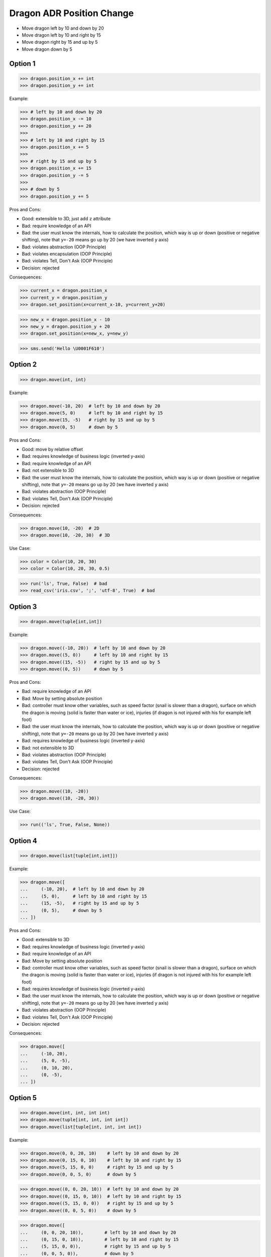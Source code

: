 .. testsetup:: # doctest: +SKIP_FILE


Dragon ADR Position Change
==========================
* Move dragon left by 10 and down by 20
* Move dragon left by 10 and right by 15
* Move dragon right by 15 and up by 5
* Move dragon down by 5


Option 1
--------
>>> dragon.position_x += int
>>> dragon.position_y += int

Example:

>>> # left by 10 and down by 20
>>> dragon.position_x -= 10
>>> dragon.position_y += 20
>>>
>>> # left by 10 and right by 15
>>> dragon.position_x += 5
>>>
>>> # right by 15 and up by 5
>>> dragon.position_x += 15
>>> dragon.position_y -= 5
>>>
>>> # down by 5
>>> dragon.position_y += 5

Pros and Cons:

* Good: extensible to 3D, just add ``z`` attribute
* Bad: require knowledge of an API
* Bad: the user must know the internals, how to calculate the position, which way is up or down (positive or negative shifting), note that ``y=-20`` means go up by 20 (we have inverted ``y`` axis)
* Bad: violates abstraction (OOP Principle)
* Bad: violates encapsulation (OOP Principle)
* Bad: violates Tell, Don't Ask (OOP Principle)
* Decision: rejected

Consequences:

>>> current_x = dragon.position_x
>>> current_y = dragon.position_y
>>> dragon.set_position(x=current_x-10, y=current_y+20)

>>> new_x = dragon.position_x - 10
>>> new_y = dragon.position_y + 20
>>> dragon.set_position(x=new_x, y=new_y)

>>> sms.send('Hello \U0001F610')


Option 2
--------
>>> dragon.move(int, int)

Example:

>>> dragon.move(-10, 20)  # left by 10 and down by 20
>>> dragon.move(5, 0)     # left by 10 and right by 15
>>> dragon.move(15, -5)   # right by 15 and up by 5
>>> dragon.move(0, 5)     # down by 5

Pros and Cons:

* Good: move by relative offset
* Bad: requires knowledge of business logic (inverted y-axis)
* Bad: require knowledge of an API
* Bad: not extensible to 3D
* Bad: the user must know the internals, how to calculate the position, which way is up or down (positive or negative shifting), note that ``y=-20`` means go up by 20 (we have inverted ``y`` axis)
* Bad: violates abstraction (OOP Principle)
* Bad: violates Tell, Don't Ask (OOP Principle)
* Decision: rejected

Consequences:

>>> dragon.move(10, -20)  # 2D
>>> dragon.move(10, -20, 30)  # 3D

Use Case:

>>> color = Color(10, 20, 30)
>>> color = Color(10, 20, 30, 0.5)

>>> run('ls', True, False)  # bad
>>> read_csv('iris.csv', ';', 'utf-8', True)  # bad

.. code-block:: css
    :caption: CSS: top-bottom, right-left;

    p {
        margin: 25px 50px;
    }

.. code-block:: css
    :caption: CSS: top, right-left, bottom

    p {
        margin: 25px 50px 75px;
    }


Option 3
--------
>>> dragon.move(tuple[int,int])

Example:

>>> dragon.move((-10, 20))  # left by 10 and down by 20
>>> dragon.move((5, 0))     # left by 10 and right by 15
>>> dragon.move((15, -5))   # right by 15 and up by 5
>>> dragon.move((0, 5))     # down by 5

Pros and Cons:

* Bad: require knowledge of an API
* Bad: Move by setting absolute position
* Bad: controller must know other variables, such as speed factor (snail is slower than a dragon), surface on which the dragon is moving (solid is faster than water or ice), injuries (if dragon is not injured with his for example left foot)
* Bad: the user must know the internals, how to calculate the position, which way is up or down (positive or negative shifting), note that ``y=-20`` means go up by 20 (we have inverted ``y`` axis)
* Bad: requires knowledge of business logic (inverted y-axis)
* Bad: not extensible to 3D
* Bad: violates abstraction (OOP Principle)
* Bad: violates Tell, Don't Ask (OOP Principle)
* Decision: rejected

Consequences:

>>> dragon.move((10, -20))
>>> dragon.move((10, -20, 30))

Use Case:

>>> run(('ls', True, False, None))

.. code-block:: css
    :caption: CSS: top-right-bottom-left

    p {
        margin: 25px;
    }


Option 4
--------
>>> dragon.move(list[tuple[int,int]])

Example:

>>> dragon.move([
...     (-10, 20),  # left by 10 and down by 20
...     (5, 0),     # left by 10 and right by 15
...     (15, -5),   # right by 15 and up by 5
...     (0, 5),     # down by 5
... ])

Pros and Cons:

* Good: extensible to 3D
* Bad: requires knowledge of business logic (inverted y-axis)
* Bad: require knowledge of an API
* Bad: Move by setting absolute position
* Bad: controller must know other variables, such as speed factor (snail is slower than a dragon), surface on which the dragon is moving (solid is faster than water or ice), injuries (if dragon is not injured with his for example left foot)
* Bad: requires knowledge of business logic (inverted y-axis)
* Bad: the user must know the internals, how to calculate the position, which way is up or down (positive or negative shifting), note that ``y=-20`` means go up by 20 (we have inverted ``y`` axis)
* Bad: violates abstraction (OOP Principle)
* Bad: violates Tell, Don't Ask (OOP Principle)
* Decision: rejected

Consequences:

>>> dragon.move([
...     (-10, 20),
...     (5, 0, -5),
...     (0, 10, 20),
...     (0, -5),
... ])


Option 5
--------
>>> dragon.move(int, int, int int)
>>> dragon.move(tuple[int, int, int int])
>>> dragon.move(list[tuple[int, int, int int])

Example:

>>> dragon.move(0, 0, 20, 10)    # left by 10 and down by 20
>>> dragon.move(0, 15, 0, 10)    # left by 10 and right by 15
>>> dragon.move(5, 15, 0, 0)     # right by 15 and up by 5
>>> dragon.move(0, 0, 5, 0)      # down by 5

>>> dragon.move((0, 0, 20, 10))  # left by 10 and down by 20
>>> dragon.move((0, 15, 0, 10))  # left by 10 and right by 15
>>> dragon.move((5, 15, 0, 0))   # right by 15 and up by 5
>>> dragon.move((0, 0, 5, 0))    # down by 5

>>> dragon.move([
...     (0, 0, 20, 10)),        # left by 10 and down by 20
...     (0, 15, 0, 10)),        # left by 10 and right by 15
...     (5, 15, 0, 0)),         # right by 15 and up by 5
...     (0, 0, 5, 0)),          # down by 5
... ]

Pros and Cons:

* Good: there is only one method ``move()`` responsible for moving
* Bad: Python has keyword arguments, so use it
* Bad: require knowledge of an API
* Bad: not extensible to 3D
* Bad: requires knowledge of business logic (inverted y-axis)
* Bad: the user must know the internals, how to calculate the position, which way is up or down (positive or negative shifting), note that ``y=-20`` means go up by 20 (we have inverted ``y`` axis)
* Bad: violates abstraction (OOP Principle)
* Decision: rejected

Consequences:

>>> dragon.move(0, 10, 0, -20)  # bad
>>> dragon.move(0, 10, 0, -20, 0, 30)  # bad

>>> dragon.move([
...     (0, 10, 0, -20),
...     (0, 10, 0, -20, 0, 30),
...     (0, 10, 0, -20),
...     (0, 10, 0, -20, 0, 30),
... ])

Use Case:

>>> run(True, False, None)  # doctest: +SKIP

.. code-block:: css
    :caption: CSS: top, right, bottom, left

    p {
        margin: 25px 50px 75px 100px;
    }


Option 6
--------
>>> dragon.move_xy(int, int)

Example:

>>> dragon.move_xy(-10, 20)  # left by 10 and down by 20
>>> dragon.move_xy(5, 0)     # left by 10 and right by 15
>>> dragon.move_xy(15, -5)   # right by 15 and up by 5
>>> dragon.move_xy(0, 5)     # down by 5

Pros and Cons:

* Bad: Move by setting absolute position
* Bad: controller must know other variables, such as speed factor (snail is slower than a dragon), surface on which the dragon is moving (solid is faster than water or ice), injuries (if dragon is not injured with his for example left foot)
* Bad: the user must know the internals, how to calculate the position, which way is up or down (positive or negative shifting), note that ``y=-20`` means go up by 20 (we have inverted ``y`` axis)
* Bad: requires knowledge of business logic (inverted y-axis)
* Bad: name indicates that this is not extensible to 3D
* Bad: violates abstraction (OOP Principle)
* Bad: violates Tell, Don't Ask (OOP Principle)
* Decision: rejected

Consequences:

>>> dragon.move_xy(10, -20)  # 2D
>>> dragon.move_xyz(10, -20, 0)  # 3D


Option 7
--------
>>> dragon.move_x(int)
>>> dragon.move_y(int)

Example:

>>> # left by 10 and down by 20
>>> dragon.move_x(10)
>>> dragon.move_y(-20)
>>>
>>> # left by 10 and right by 15
>>> dragon.move_x(5)
>>>
>>> # right by 15 and up by 5
>>> dragon.move_x(15)
>>> dragon.move_y(-5)
>>>
>>> # down by 5
>>> dragon.move_y(5)

Pros and Cons:

* Good: extensible to 3D, just add another method
* Bad: require knowledge of an API
* Bad: Move by setting absolute position
* Bad: controller must know other variables, such as speed factor (snail is slower than a dragon), surface on which the dragon is moving (solid is faster than water or ice), injuries (if dragon is not injured with his for example left foot)
* Bad: requires knowledge of business logic (inverted y-axis)
* Bad: the user must know the internals, how to calculate the position, which way is up or down (positive or negative shifting), note that ``y=-20`` means go up by 20 (we have inverted ``y`` axis)
* Bad: violates abstraction (OOP Principle)
* Bad: violates Tell, Don't Ask (OOP Principle)
* Decision: rejected

Consequences:

>>> dragon.move_x(10)  # ok
>>> dragon.move_y(-20)  # ok
>>> dragon.move_z(0)  # ok


Option 8
--------
>>> dragon.move_horizontal(int)
>>> dragon.move_vertical(int)

Example:

>>> # left by 10 and down by 20
>>> dragon.move_horizontal(10)
>>> dragon.move_vertical(-20)
>>>
>>> # left by 10 and right by 15
>>> dragon.move_horizontal(5)
>>>
>>> # right by 15 and up by 5
>>> dragon.move_horizontal(15)
>>> dragon.move_vertical(-5)
>>>
>>> # down by 5
>>> dragon.move_vertical(5)

Pros and Cons:

* Good: extensible to 3D, just add another method
* Bad: require knowledge of an API
* Bad: Move by setting absolute position
* Bad: controller must know other variables, such as speed factor (snail is slower than a dragon), surface on which the dragon is moving (solid is faster than water or ice), injuries (if dragon is not injured with his for example left foot)
* Bad: requires knowledge of business logic (inverted y-axis)
* Bad: the user must know the internals, how to calculate the position, which way is up or down (positive or negative shifting), note that ``y=-20`` means go up by 20 (we have inverted ``y`` axis)
* Bad: violates abstraction (OOP Principle)
* Bad: violates Tell, Don't Ask (OOP Principle)
* Decision: rejected

Consequences:

>>> dragon.move_horizontal(10)  # ok
>>> dragon.move_vertical(-20)  # ok
>>> dragon.move_depth(0)  # bad, depth or altitude?
>>> dragon.move_altitude(0)  # bad, depth or altitude?


Option 9
--------
>>> dragon.move_left(int)
>>> dragon.move_right(int)
>>> dragon.move_up(int)
>>> dragon.move_down(int)

Example:

>>> # left by 10 and down by 20
>>> dragon.move_left(10)
>>> dragon.move_down(20)
>>>
>>> # left by 10 and right by 15
>>> dragon.move_left(10)
>>> dragon.move_right(15)
>>>
>>> # right by 15 and up by 5
>>> dragon.move_right(15)
>>> dragon.move_up(5)
>>>
>>> # down by 5
>>> dragon.move_down(5)

Pros and Cons:

* Bad: not extensible
* Bad: to complex for now
* Bad: not possible to do movement in opposite directions in the same time
* Decision: rejected, complex

Consequences:

>>> dragon.move_upright(10)
>>> dragon.move_upleft(10)
>>> dragon.move_downright(10)
>>> dragon.move_downleft(10)

>>> dragon.move_up_right(10)
>>> dragon.move_up_left(10)
>>> dragon.move_down_right(10)
>>> dragon.move_down_left(10)

Use Case:

>>> db.execute_select(SQL)
>>> db.execute_select_where(SQL)
>>> db.execute_select_order(SQL)
>>> db.execute_select_limit(SQL)
>>> db.execute_select_offset(SQL)
>>> db.execute_select_order_limit(SQL)
>>> db.execute_select_where_order_limit(SQL)
>>> db.execute_select_where_order_limit_offset(SQL)
>>> db.execute_insert(SQL)
>>> db.execute_insert_values(SQL)
>>> db.execute_alter(SQL)
>>> db.execute_alter_table(SQL)
>>> db.execute_alter_index(SQL)
>>> db.execute_create(SQL)
>>> db.execute_create_table(SQL)
>>> db.execute_create_index(SQL)
>>> db.execute_create_database(SQL)
>>>
>>> db.execute(SQL)

>>> read_csv_with_encoding('iris.csv', 'utf-8')
>>> read_csv_with_delimiter('iris.csv', ';')
>>> read_csv_with_delimiter_encoding('iris.csv', ';', 'utf-8')
>>> read_csv_with_delimiter_encoding_verbose('iris.csv', ';', 'utf-8', True)


Option 10
---------
>>> dragon.move(x=int, y=int)
>>> dragon.move(dx=int, dy=int)
>>> dragon.move(horizontal=int, vertical=int)

Example:

>>> dragon.move(x=-10, y=20)    # left by 10 and down by 20
>>> dragon.move(x=5, y=0)       # left by 10 and right by 15
>>> dragon.move(x=15, y=-5)     # right by 15 and up by 5
>>> dragon.move(x=0, y=5)       # down by 5

>>> dragon.move(dx=-10, dy=20)  # left by 10 and down by 20
>>> dragon.move(dx=5, dy=0)     # left by 10 and right by 15
>>> dragon.move(dx=15, dy=-5)   # right by 15 and up by 5
>>> dragon.move(dx=0, dy=5)     # down by 5

>>> dragon.move(horizontal=-10, vertical=20)  # left by 10 and down by 20
>>> dragon.move(horizontal=5, vertical=0)     # left by 10 and right by 15
>>> dragon.move(horizontal=15, vertical=-5)   # right by 15 and up by 5
>>> dragon.move(horizontal=0, vertical=5)     # down by 5

Pros and Cons:

* Good: extensible to 3D
* Good: move by relative shifting (left, right, up, down)
* Good: encapsulation, object knows current position, state and does the move
* Good: easy ``.move()``
* Bad: you have to know, which axis is ``left`` and with is ``right``
* Bad: requires knowledge of business logic (inverted y-axis)
* Bad: the user must know the internals, how to calculate the position, which way is up or down (positive or negative shifting), note that ``y=-20`` means go up by 20 (we have inverted ``y`` axis)
* Bad: controller must know other variables, such as speed factor (snail is slower than a dragon), surface on which the dragon is moving (solid is faster than water or ice), injuries (if dragon is not injured with his for example left foot)
* Bad: you cannot prevent negative shifting (i.e.: ``x=-10``)
* Bad: violates abstraction (OOP Principle)
* Bad: violates Tell, Don't Ask (OOP Principle)
* Decision: rejected, it requires to much inside knowledge of API from user

Consequences:

>>> dragon.move(x=10, y=-20)  # 2D, ok
>>> dragon.move(x=10, y=-20, z=30)  # 3D, ok

>>> dragon.move(dx=10, dy=-20)  # 2D, ok
>>> dragon.move(dx=10, dy=-20, dz=30)  # 3D, ok

>>> dragon.move(horizontal=10, vertical=-20)  # 2D, ok
>>> dragon.move(horizontal=10, vertical=-20, depth=30)  # 3D, bad, depth or altitude
>>> dragon.move(horizontal=10, vertical=-20, altitude=30)  # 3D, bad, depth or altitude


Option 11
---------
>>> dragon.move(left=int, right=int, up=int, down=int)

Example:

>>> dragon.move(left=10, down=20)    # left by 10 and down by 20
>>> dragon.move(left=10, right=15)   # left by 10 and right by 15
>>> dragon.move(right=15, up=5)      # right by 15 and up by 5
>>> dragon.move(down=5)              # down by 5

Pros and Cons:

* Good: extensible to 3D
* Good: move by relative shifting (left, right, up, down)
* Good: encapsulation, object knows current position, state and does the move
* Good: hides business logic (inverted y-axis)
* Good: easy ``.move()``
* Good: you can prevent negative shifting (i.e.: ``left=-10``)
* Good: encapsulation, object knows current position and moves
* Decision: candidate

Use Case:

>>> read_csv('iris.csv', delimiter=';', encoding='utf-8', verbose=True)

>>> user.login_username('mwatney')
>>> user.login_password('Ares3')

>>> user.login(username='mwatney', password='Ares3')

.. code-block:: css
    :caption: CSS: self explanatory

    p {
        margin-top: 25px;
        margin-right: 50px;
        margin-bottom: 75px;
        margin-left: 100px;
    }


Option 12
---------
>>> dragon.shift(left=int, down=int)
>>> dragon.fly(left=int, down=int)

Example:

>>> dragon.shift(left=10, down=20)    # left by 10 and down by 20
>>> dragon.shift(left=10, right=15)   # left by 10 and right by 15
>>> dragon.shift(right=15, up=5)      # right by 15 and up by 5
>>> dragon.shift(down=5)              # down by 5

>>> dragon.fly(left=10, down=20)    # left by 10 and down by 20
>>> dragon.fly(left=10, right=15)   # left by 10 and right by 15
>>> dragon.fly(right=15, up=5)      # right by 15 and up by 5
>>> dragon.fly(down=5)              # down by 5

Pros and Cons:

* Good: extensible to 3D
* Good: move by relative shifting (left, right, up, down)
* Good: encapsulation, object knows current position, state and does the move
* Bad: method names are too use-case specific
* Decision: rejected, method names too use-case specific

Consequences:

>>> dragon.fly(left=10, down=20)     # does the same, but different name
>>> hero.walk(left=10, down=20)      # does the same, but different name
>>> snake.slide(left=10, down=20)    # does the same, but different name

Use Case:

>>> locmem.store(key='...', value='..')
>>> database.insert(column='...', value='...')
>>> filesystem.write(filename='...', content='...')

>>> locmem.retrieve(key='...')
>>> database.select(column='...')
>>> filesystem.read(filename='...')


Option 13
---------
>>> dragon.change_position(left=int, down=int)
>>> dragon.position_change(left=int, down=int)

Example:

>>> dragon.change_position(left=10, down=20)    # left by 10 and down by 20
>>> dragon.change_position(left=10, right=15)   # left by 10 and right by 15
>>> dragon.change_position(right=15, up=5)      # right by 15 and up by 5
>>> dragon.change_position(down=5)              # down by 5

>>> dragon.position_change(left=10, down=20)    # left by 10 and down by 20
>>> dragon.position_change(left=10, right=15)   # left by 10 and right by 15
>>> dragon.position_change(right=15, up=5)      # right by 15 and up by 5
>>> dragon.position_change(down=5)              # down by 5

Pros and Cons:

* Good: extensible to 3D
* Good: move by relative shifting (left, right, up, down)
* Good: encapsulation, object knows current position and moves
* Bad: the method names are a bit too complex for
* Decision: candidate, method names are a bit too complex for now

Use Case:

>>> locmem.set(key='...', value='..')
>>> database.set(key='...', value='..')
>>> filesystem.set(key='...', value='..')

>>> locmem.get(key='...')
>>> database.get(key='...')
>>> filesystem.get(key='...')


Option 14
---------
* Move by setting absolute position along path

>>> dragon.move_to(int, int)
>>> dragon.move_to(tuple[int,int])
>>> dragon.move_to(list[tuple[int,int]])

Example:

>>> dragon.move_to(10, -20)
>>> dragon.move_to(50, -120)
>>> dragon.move_to(5, 0)

>>> dragon.move_to((10, -20))
>>> dragon.move_to((50, -120))
>>> dragon.move_to((5, 0))

>>> dragon.move_to([
...     (10, -20),
...     (50, -120),
...     (5, 0),
... ])

Pros and Cons:

* Bad: move by setting absolute position
* Bad: similar to ``.set_position()``
* Bad: require knowledge of an API
* Bad: not extensible to 3D
* Bad: requires knowledge of business logic (inverted y-axis)
* Bad: the user must know the internals, how to calculate the position, which way is up or down (positive or negative shifting), note that ``y=-20`` means go up by 20 (we have inverted ``y`` axis)
* Bad: controller must know other variables, such as speed factor (snail is slower than a dragon), surface on which the dragon is moving (solid is faster than water or ice), injuries (if dragon is not injured with his for example left foot)
* Bad: violates abstraction (OOP Principle)
* Bad: violates Tell, Don't Ask (OOP Principle)
* Decision: rejected, violates Model-View-Controller (MVC)

Rationale:

* ``move()`` make an animation of movement (step by step)
* ``set_position()`` movement instantly (instant set)

Example:

>>> dragon.move_to([
...     (10, -20),
...     (50, -120),
...     (5),
... ])

>>> dragon.move_to([
...     (10, -20, 0),
...     (50, -120, 0),
...     (5, 0, 0),
... ])


Option 15
---------
* Move by setting absolute position along path

>>> dragon.move_to(dict[str,int])
>>> dragon.move_to(list[dict[str,int]])

Example:

>>> dragon.move_to({'x':-10, 'y':20})
>>> dragon.move_to({'x':10, 'y':-120})
>>> dragon.move_to({'x':50, 'y':-120})

>>> dragon.move_to([
...     {'x':10, 'y':-20},
...     {'x':10, 'y':-15},
... ])

Pros and Cons:

* Bad: require knowledge of an API
* Bad: not extensible to 3D
* Bad: requires knowledge of business logic (inverted y-axis)
* Bad: the user must know the internals, how to calculate the position, which way is up or down (positive or negative shifting), note that ``y=-20`` means go up by 20 (we have inverted ``y`` axis)
* Bad: violates abstraction (OOP Principle)
* Bad: violates Tell, Don't Ask (OOP Principle)
* Decision: rejected


Option 16
---------
Example:

>>> dragon.move(Point(x=10, y=20))
>>> dragon.move(Point(x=10, y=20))
>>> dragon.move(Point(x=10, y=20))

>>> dragon.move([
...     Point(x=10, y=20),
...     Point(x=10, y=15),
...     Point(x=10, y=15),
... ])

Pros and Cons:

* Good: Move by setting absolute position on a path
* Good: This is how they do it in games
* Good: extensible to 3D
* Bad: requires knowledge of business logic (inverted y-axis)
* Bad: require knowledge of an API
* Decision: possible, common practice in game-dev

Example:

>>> path = [
...     Point(x=10, y=20),
...     Point(x=10, y=15),
...     Point(x=10, y=15),
... ]
>>>
>>> dragon.move(path)

Use Case:

>>> path: list[Point] = get_path(from_point, to_point)
>>> dragon.move(path)


Option 17
---------
* Move by relative shifting in axis

>>> dragon.move_to(dict[str,int])
>>> dragon.move_to(list[dict[str,int]])

Example:

>>> dragon.move({'dx': 10, 'dy': 20})
>>> dragon.move({'dx': 10, 'dy': 20})
>>> dragon.move({'dx': 10, 'dy': 20})

>>> dragon.move([
...     {'dx': -10, 'dy': 20},
...     {'dx': -10, 'dy': 0}])

Pros and Cons:

* Bad: require knowledge of an API
* Bad: not extensible to 3D
* Bad: requires knowledge of business logic (inverted y-axis)
* Bad: the user must know the internals, how to calculate the position, which way is up or down (positive or negative shifting), note that ``dy=-20`` means go up by 20 (we have inverted ``y`` axis)
* Bad: violates abstraction (OOP Principle)
* Bad: violates Tell, Don't Ask (OOP Principle)
* Decision: rejected


Option 18
---------
* Move by relative shifting to the sides

>>> dragon.move_to(dict[str,int])
>>> dragon.move_to(list[dict[str,int]])

Example:

>>> dragon.move({'left':50, 'down':120})
>>> dragon.move({'left':50, 'down':120})
>>> dragon.move({'left':50, 'down':120})

>>> dragon.move([
...     {'left':50, 'down':120},
...     {'left':50, 'right':120},
...     {'down':50}])

Pros and Cons:

* Bad: require knowledge of an API
* Bad: not extensible to 3D
* Bad: requires knowledge of business logic (inverted y-axis)
* Bad: violates abstraction (OOP Principle)
* Bad: **kwargs can convert to keyword arguments
* Decision: rejected


Option 19
---------
* Move by relative shifting to the sides

>>> dragon.move_to(dict[str,int])
>>> dragon.move_to(list[dict[str,int]])

Example:

>>> dragon.move({'direction': 'left', 'distance': 20})
>>> dragon.move({'direction': 'left', 'distance': 10})
>>> dragon.move({'direction': 'right', 'distance': 20})

>>> dragon.move([
...     {'direction': 'left', 'distance': 20},
...     {'direction': 'left', 'distance': 10},
...     {'direction': 'right', 'distance': 20}])

Pros and Cons:

* Good: extensible to 3D
* Bad: require knowledge of an API
* Decision: rejected


Option 20
---------
* Move by relative shifting to the sides

>>> dragon.move(Direction)
>>> dragon.move(list[Direction])

Example:

>>> dragon.move(Direction('left', distance=20))
>>> dragon.move(Direction('left', distance=10))
>>> dragon.move(Direction('right', distance=20))

>>> dragon.move([
...     Direction('left', distance=20),
...     Direction('left', distance=10),
...     Direction('right', distance=20),
... ])

Pros and Cons:

* Good: extensible to 3D
* Bad: require knowledge of an API
* Bad: additional entities
* Decision: rejected


Option 21
---------
* Move by relative shifting to the sides

>>> dragon.move(str, int)
>>> dragon.move(str, distance=int)
>>> dragon.move(direction=str, distance=int)

Example:

>>> dragon.move('left', 20)
>>> dragon.move('right', 5)
>>> dragon.move('left', distance=20)
>>> dragon.move('right', distance=5)
>>> dragon.move(direction='left', distance=20)
>>> dragon.move(direction='right', distance=5)

Pros and Cons:

* Good: extensible
* Good: extensible to 3D
* Bad: not possible to do movement in opposite directions in the same time
* Decision: rejected

Consequences:

>>> dragon.move('l', 20)
>>> dragon.move('r', 5)
>>> dragon.move('l', distance=20)
>>> dragon.move('r', distance=5)
>>> dragon.move(direction='l', distance=20)
>>> dragon.move(direction='r', distance=5)

Use Case:

>>> plt.plot(x, y, color='cyan')
>>> plt.plot(x, y, color='c')

>>> df.plot(kind='line')
>>> df.interpolate('polynomial')
>>> plt.plot(x, y, color='red')


Option 22
---------
* Move by relative shifting to the sides

>>> dragon.move(Left | Right | Up | Down)
>>> dragon.move(list[Left | Right | Up | Down])

Example:

>>> dragon.move(Left(20))
>>> dragon.move(Left(10))
>>> dragon.move(Right(20))

>>> dragon.move([
...     Left(20),
...     Left(10),
...     Right(20),
... ])

Pros and Cons:

* Good: extensible to 3D
* Bad: require knowledge of an API
* Bad: additional entities
* Decision: rejected


Option 23
---------
* Move by relative shifting to the sides
* Bind to keyboard key codes

>>> dragon.move(int, int)
>>> dragon.move(int, distance=int)
>>> dragon.move(direction=int, distance=int)

Example:

>>> # keyboard key codes
>>> LEFT = 0x61
>>> DOWN = 0x62
>>> RIGHT = 0x63
>>> UP = 0x64
>>>
>>> # movement
>>> dragon.move(LEFT, 20)
>>> dragon.move(LEFT, distance=20)
>>> dragon.move(direction=LEFT, distance=20)

>>> # keyboard key codes
>>> DIRECTION_LEFT = 0x61
>>> DIRECTION_DOWN = 0x62
>>> DIRECTION_UP = 0x64
>>> DIRECTION_RIGHT = 0x63
>>>
>>> # movement
>>> dragon.move(DIRECTION_LEFT, 20)
>>> dragon.move(DIRECTION_LEFT, distance=20)
>>> dragon.move(direction=DIRECTION_LEFT, distance=20)

>>> # keyboard key codes
>>> class Direction(IntEnum):
...     LEFT = 0x61
...     DOWN = 0x62
...     RIGHT = 0x63
...     UP = 0x64
>>>
>>>
>>> # movement
>>> dragon.move(Direction.LEFT, 5)
>>> dragon.move(Direction.LEFT, distance=5)
>>> dragon.move(direction=Direction.LEFT, distance=5)

Pros and Cons:

* Good: explicit
* Good: verbose
* Good: extensible
* Bad: to chaotic
* Bad: to complex for now
* Bad: there is no easy way to know which are possible directions
* Bad: not possible to do movement in opposite directions in the same time
* Decision: rejected, complex

.. figure:: img/keyboard-keycodes-us.png


Option 24
---------
* Move by relative shifting to the sides
* Bind to keyboard key codes

>>> dragon.move(int, int)
>>> dragon.move(int, distance=int)
>>> dragon.move(direction=int, distance=int)

Example:

>>> # keyboard key codes
>>> ARROW_LEFT = 0x61
>>> ARROW_DOWN = 0x62
>>> ARROW_RIGHT = 0x63
>>> ARROW_UP = 0x64
>>>
>>>
>>> def move(key, time):
...     if key == ARROW_LEFT:
...         dragon.move_left(time)
...     elif key == ARROW_DOWN:
...         dragon.move_down(time)
...     elif key == ARROW_RIGHT:
...         dragon.move_right(time)
...     elif key == ARROW_UP:
...         dragon.move_up(time)
>>>
>>>
>>> move(ARROW_UP, 5)

>>> # keyboard key codes
>>> class Key(IntEnum):
...     ARROW_LEFT = 0x61
...     ARROW_DOWN = 0x62
...     ARROW_RIGHT = 0x63
...     ARROW_UP = 0x64
>>>
>>>
>>> def move(key, time):
...     match key:
...         case Key.ARROW_LEFT: dragon.move_left(time)
...         case Key.ARROW_DOWN: dragon.move_down(time)
...         case Key.ARROW_RIGHT: dragon.move_right(time)
...         case Key.ARROW_UP: dragon.move_up(time)
...         case _: raise NotImplementedError
>>>
>>>
>>> move(Key.ARROW_UP, 5)

Pros and Cons:

* Good: explicit
* Good: verbose
* Good: extensible
* Good: there is a enumeration of possible choices for directions
* Bad: to complex for now
* Decision: rejected, complex


Option 25
---------
>>> # keyboard key codes
>>> class Key(IntEnum):
...     ARROW_LEFT = 0x61
...     ARROW_DOWN = 0x62
...     ARROW_RIGHT = 0x63
...     ARROW_UP = 0x64
>>>
>>>
>>> game.bind(Key.ARROW_LEFT, dragon.move_left)     # good
>>> game.bind(Key.ARROW_DOWN, dragon.move_down)     # good
>>> game.bind(Key.ARROW_RIGHT, dragon.move_right)   # good
>>> game.bind(Key.ARROW_UP, dragon.move_up)         # good

Pros and Cons:

* Bad: not extensible
* Bad: to complex for now
* Bad: not possible to do movement in opposite directions in the same time
* Decision: rejected, complex


Decision
--------
>>> class Dragon:
...     def move(self, *,
...              left: int = 0, right: int = 0,
...              down: int = 0, up: int = 0,
...              ) -> None: ...
>>>
>>> dragon.move(left=10, down=20)

Pros and Cons:

* Good: easy
* Good: verbose
* Good: extensible (easy to convert to 3D)
* Good: encapsulation


Future
------
>>> class Dragon:
...     def change_position(self, *,
...                         left: int = 0, right: int = 0,
...                         down: int = 0, up: int = 0,
...                         ) -> None: ...
>>>
>>> dragon.change_position(left=10, down=20)

Pros and Cons:

* Good: consistent with ``set_position()`` and ``get_position()``
* Good: verbose
* Good: extensible
* Bad: a bit too complex for now
